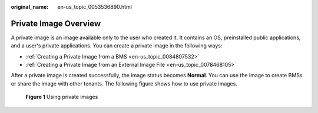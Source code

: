 :original_name: en-us_topic_0053536890.html

.. _en-us_topic_0053536890:

Private Image Overview
======================

A private image is an image available only to the user who created it. It contains an OS, preinstalled public applications, and a user's private applications. You can create a private image in the following ways:

-  :ref:`Creating a Private Image from a BMS <en-us_topic_0084807532>`
-  :ref:`Creating a Private Image from an External Image File <en-us_topic_0078468105>`

After a private image is created successfully, the image status becomes **Normal**. You can use the image to create BMSs or share the image with other tenants. The following figure shows how to use private images.


.. figure:: /_static/images/en-us_image_0177240840.png
   :alt: **Figure 1** Using private images

   **Figure 1** Using private images
